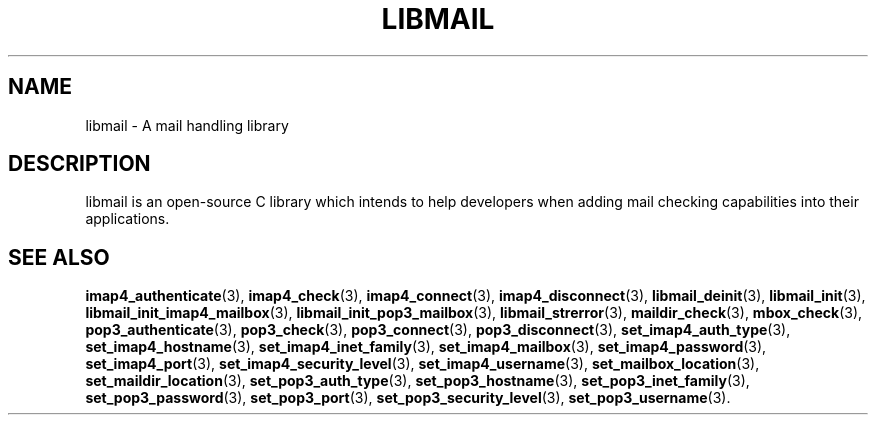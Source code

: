 .\" This file is part of libmail.
.\" 
.\"	(c) 2009 - Dimitris Mandalidis <mandas@users.sourceforge.net>
.\"
.\" libmail is free software: you can redistribute it and/or modify
.\" it under the terms of the GNU General Public License as published by
.\" the Free Software Foundation, either version 3 of the License, or
.\" (at your option) any later version.
.\" 
.\" libmail is distributed in the hope that it will be useful,
.\" but WITHOUT ANY WARRANTY; without even the implied warranty of
.\" MERCHANTABILITY or FITNESS FOR A PARTICULAR PURPOSE.  See the
.\" GNU General Public License for more details.
.\" 
.\" You should have received a copy of the GNU General Public License
.\" along with libmail.  If not, see <http://www.gnu.org/licenses/>.
.TH LIBMAIL 3 "2009-06-20" "version 0.3" "libmail - A mail handling library"
.SH NAME
libmail - A mail handling library
.SH DESCRIPTION
libmail is an open-source C library which intends to help developers when
adding mail checking capabilities into their applications.
.SH "SEE ALSO"
.BR "imap4_authenticate" "(3), " "imap4_check" "(3), " "imap4_connect" "(3), " "imap4_disconnect" "(3), " "libmail_deinit" "(3), " "libmail_init" "(3), " "libmail_init_imap4_mailbox" "(3), " "libmail_init_pop3_mailbox" "(3), " "libmail_strerror" "(3), " "maildir_check" "(3), " "mbox_check" "(3), " "pop3_authenticate" "(3), " "pop3_check" "(3), " "pop3_connect" "(3), " "pop3_disconnect" "(3), " "set_imap4_auth_type" "(3), " "set_imap4_hostname" "(3), " "set_imap4_inet_family" "(3), " "set_imap4_mailbox" "(3), " "set_imap4_password" "(3), " "set_imap4_port" "(3), " "set_imap4_security_level" "(3), " "set_imap4_username" "(3), " "set_mailbox_location" "(3), " "set_maildir_location" "(3), " "set_pop3_auth_type" "(3), " "set_pop3_hostname" "(3), " "set_pop3_inet_family" "(3), " "set_pop3_password" "(3), " "set_pop3_port" "(3), " "set_pop3_security_level" "(3), " "set_pop3_username" "(3)."
